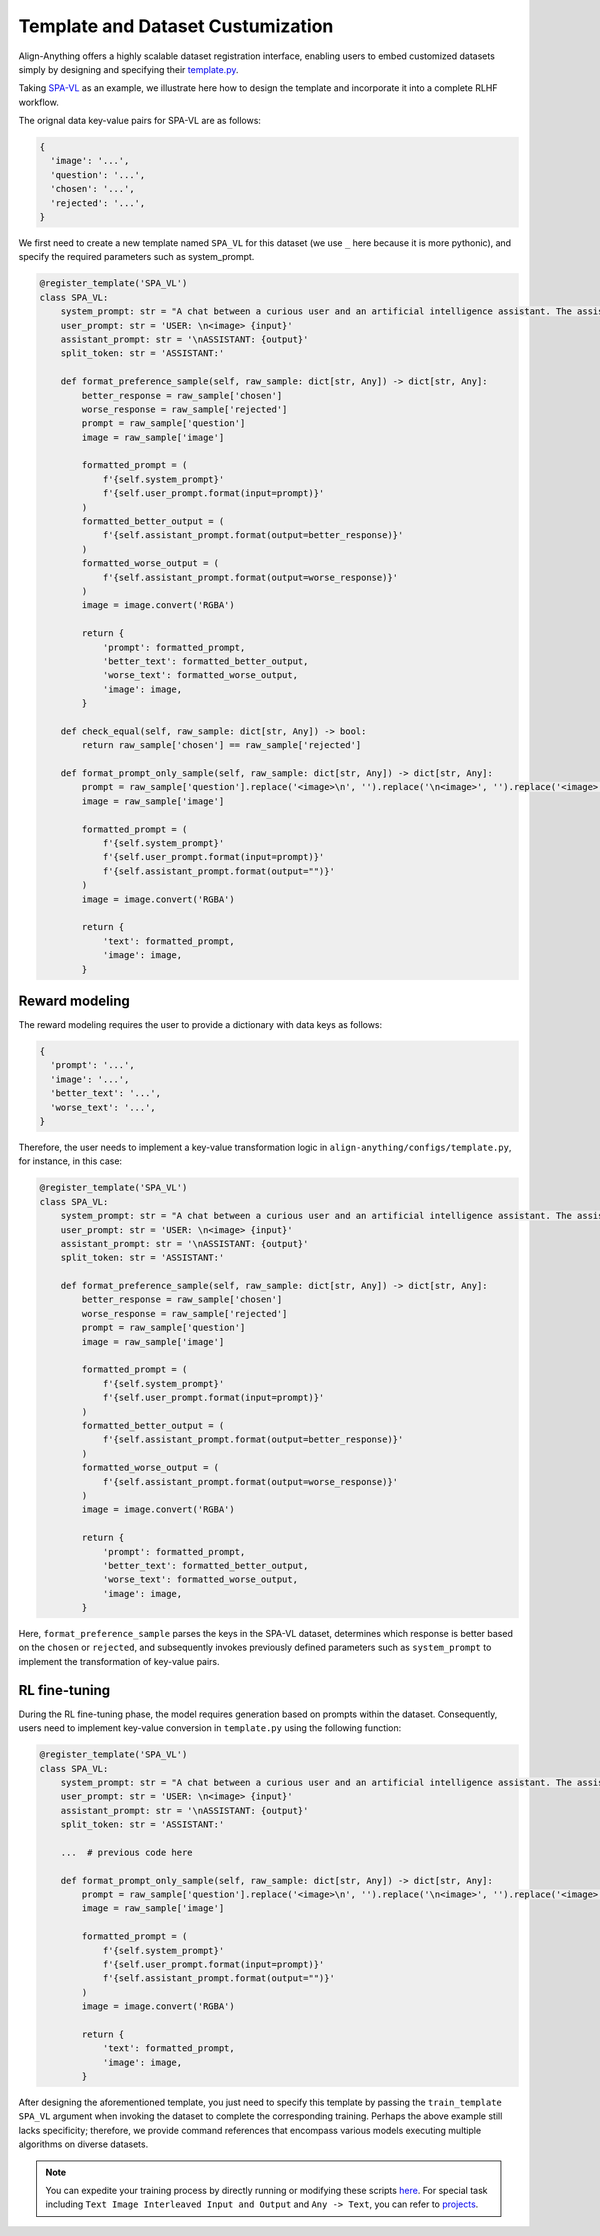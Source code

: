 Template and Dataset Custumization
==================================

Align-Anything offers a highly scalable dataset registration interface,
enabling users to embed customized datasets simply by designing and
specifying their `template.py <https://github.com/PKU-Alignment/align-anything/blob/main/align_anything/configs/template.py>`__.

Taking `SPA-VL <https://huggingface.co/datasets/sqrti/SPA-VL>`__ as an
example, we illustrate here how to design the template and incorporate
it into a complete RLHF workflow.

The orignal data key-value pairs for SPA-VL are as follows:

.. code:: python

   {
     'image': '...',
     'question': '...',
     'chosen': '...',
     'rejected': '...',
   }

We first need to create a new template named ``SPA_VL`` for this dataset
(we use ``_`` here because it is more pythonic), and specify the
required parameters such as system_prompt.

.. code:: python

   @register_template('SPA_VL')
   class SPA_VL:
       system_prompt: str = "A chat between a curious user and an artificial intelligence assistant. The assistant gives helpful, detailed, and polite answers to the user's questions. "
       user_prompt: str = 'USER: \n<image> {input}'
       assistant_prompt: str = '\nASSISTANT: {output}'
       split_token: str = 'ASSISTANT:'

       def format_preference_sample(self, raw_sample: dict[str, Any]) -> dict[str, Any]:
           better_response = raw_sample['chosen']
           worse_response = raw_sample['rejected']
           prompt = raw_sample['question']
           image = raw_sample['image']

           formatted_prompt = (
               f'{self.system_prompt}'
               f'{self.user_prompt.format(input=prompt)}'
           )
           formatted_better_output = (
               f'{self.assistant_prompt.format(output=better_response)}'
           )
           formatted_worse_output = (
               f'{self.assistant_prompt.format(output=worse_response)}'
           )
           image = image.convert('RGBA')

           return {
               'prompt': formatted_prompt,
               'better_text': formatted_better_output,
               'worse_text': formatted_worse_output,
               'image': image,
           }

       def check_equal(self, raw_sample: dict[str, Any]) -> bool:
           return raw_sample['chosen'] == raw_sample['rejected']

       def format_prompt_only_sample(self, raw_sample: dict[str, Any]) -> dict[str, Any]:
           prompt = raw_sample['question'].replace('<image>\n', '').replace('\n<image>', '').replace('<image>', '')
           image = raw_sample['image']

           formatted_prompt = (
               f'{self.system_prompt}'
               f'{self.user_prompt.format(input=prompt)}'
               f'{self.assistant_prompt.format(output="")}'
           )
           image = image.convert('RGBA')

           return {
               'text': formatted_prompt,
               'image': image,
           }

Reward modeling
~~~~~~~~~~~~~~~

The reward modeling requires the user to provide a dictionary with data
keys as follows:

.. code:: python

   {
     'prompt': '...',
     'image': '...',
     'better_text': '...',
     'worse_text': '...',
   }

Therefore, the user needs to implement a key-value transformation logic
in ``align-anything/configs/template.py``, for instance, in this case:

.. code:: python

   @register_template('SPA_VL')
   class SPA_VL:
       system_prompt: str = "A chat between a curious user and an artificial intelligence assistant. The assistant gives helpful, detailed, and polite answers to the user's questions. "
       user_prompt: str = 'USER: \n<image> {input}'
       assistant_prompt: str = '\nASSISTANT: {output}'
       split_token: str = 'ASSISTANT:'

       def format_preference_sample(self, raw_sample: dict[str, Any]) -> dict[str, Any]:
           better_response = raw_sample['chosen']
           worse_response = raw_sample['rejected']
           prompt = raw_sample['question']
           image = raw_sample['image']

           formatted_prompt = (
               f'{self.system_prompt}'
               f'{self.user_prompt.format(input=prompt)}'
           )
           formatted_better_output = (
               f'{self.assistant_prompt.format(output=better_response)}'
           )
           formatted_worse_output = (
               f'{self.assistant_prompt.format(output=worse_response)}'
           )
           image = image.convert('RGBA')

           return {
               'prompt': formatted_prompt,
               'better_text': formatted_better_output,
               'worse_text': formatted_worse_output,
               'image': image,
           }

Here, ``format_preference_sample`` parses the keys in the SPA-VL dataset,
determines which response is better based on the ``chosen`` or
``rejected``, and subsequently invokes previously defined parameters
such as ``system_prompt`` to implement the transformation of key-value
pairs.

RL fine-tuning
~~~~~~~~~~~~~~

During the RL fine-tuning phase, the model requires generation based on
prompts within the dataset. Consequently, users need to implement
key-value conversion in ``template.py`` using the following function:

.. code:: python

   @register_template('SPA_VL')
   class SPA_VL:
       system_prompt: str = "A chat between a curious user and an artificial intelligence assistant. The assistant gives helpful, detailed, and polite answers to the user's questions. "
       user_prompt: str = 'USER: \n<image> {input}'
       assistant_prompt: str = '\nASSISTANT: {output}'
       split_token: str = 'ASSISTANT:'

       ...  # previous code here

       def format_prompt_only_sample(self, raw_sample: dict[str, Any]) -> dict[str, Any]:
           prompt = raw_sample['question'].replace('<image>\n', '').replace('\n<image>', '').replace('<image>', '')
           image = raw_sample['image']

           formatted_prompt = (
               f'{self.system_prompt}'
               f'{self.user_prompt.format(input=prompt)}'
               f'{self.assistant_prompt.format(output="")}'
           )
           image = image.convert('RGBA')

           return {
               'text': formatted_prompt,
               'image': image,
           }

After designing the aforementioned template, you just need to specify
this template by passing the ``train_template SPA_VL`` argument when
invoking the dataset to complete the corresponding training. Perhaps the
above example still lacks specificity; therefore, we provide command
references that encompass various models executing multiple algorithms
on diverse datasets.

.. note::

    You can expedite your training process by directly running or modifying these scripts `here <./examples/>`__. For special task including ``Text Image Interleaved Input and Output`` and ``Any -> Text``, you can refer to `projects <./projects/>`__.